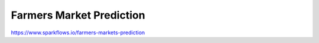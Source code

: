 Farmers Market Prediction
=========================

https://www.sparkflows.io/farmers-markets-prediction

